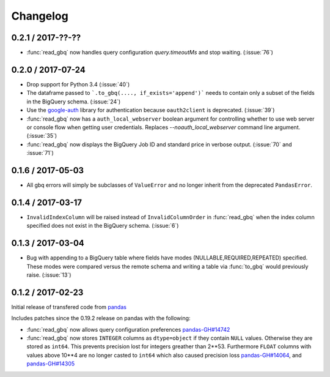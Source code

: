 Changelog
=========

0.2.1 / 2017-??-??
------------------

- :func:`read_gbq` now handles query configuration `query.timeoutMs` and stop waiting. (:issue:`76`)

0.2.0 / 2017-07-24
------------------

- Drop support for Python 3.4 (:issue:`40`)
- The dataframe passed to ```.to_gbq(...., if_exists='append')``` needs to contain only a subset of the fields in the BigQuery schema. (:issue:`24`)
- Use the `google-auth <https://google-auth.readthedocs.io/en/latest/>`__ library for authentication because ``oauth2client`` is deprecated. (:issue:`39`)
- :func:`read_gbq` now has a ``auth_local_webserver`` boolean argument for controlling whether to use web server or console flow when getting user credentials. Replaces `--noauth_local_webserver` command line argument. (:issue:`35`)
- :func:`read_gbq` now displays the BigQuery Job ID and standard price in verbose output. (:issue:`70` and :issue:`71`)

0.1.6 / 2017-05-03
------------------

- All gbq errors will simply be subclasses of ``ValueError`` and no longer inherit from the deprecated ``PandasError``.

0.1.4 / 2017-03-17
------------------

- ``InvalidIndexColumn`` will be raised instead of ``InvalidColumnOrder`` in :func:`read_gbq` when the index column specified does not exist in the BigQuery schema. (:issue:`6`)

0.1.3 / 2017-03-04
------------------

- Bug with appending to a BigQuery table where fields have modes (NULLABLE,REQUIRED,REPEATED) specified. These modes were compared versus the remote schema and writing a table via :func:`to_gbq` would previously raise. (:issue:`13`)

0.1.2 / 2017-02-23
------------------

Initial release of transfered code from `pandas <https://github.com/pandas-dev/pandas>`__

Includes patches since the 0.19.2 release on pandas with the following:

- :func:`read_gbq` now allows query configuration preferences `pandas-GH#14742 <https://github.com/pandas-dev/pandas/pull/14742>`__
- :func:`read_gbq` now stores ``INTEGER`` columns as ``dtype=object`` if they contain ``NULL`` values. Otherwise they are stored as ``int64``. This prevents precision lost for integers greather than 2**53. Furthermore ``FLOAT`` columns with values above 10**4 are no longer casted to ``int64`` which also caused precision loss `pandas-GH#14064 <https://github.com/pandas-dev/pandas/pull/14064>`__, and `pandas-GH#14305 <https://github.com/pandas-dev/pandas/pull/14305>`__
